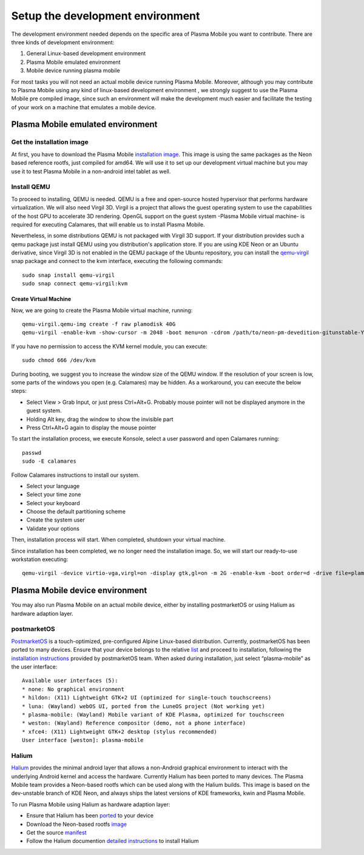 Setup the development environment
=================================

The development environment needed depends on the specific area of
Plasma Mobile you want to contribute. There are three kinds of
development environment:

#. General Linux-based development environment
#. Plasma Mobile emulated environment
#. Mobile device running plasma mobile

For most tasks you will not need an actual mobile device running Plasma
Mobile. Moreover, although you may contribute to Plasma Mobile using any
kind of linux-based development environment , we strongly suggest to use
the Plasma Mobile pre compiled image, since such an environment will
make the development much easier and facilitate the testing of your work
on a machine that emulates a mobile device.

Plasma Mobile emulated environment
----------------------------------

Get the installation image
~~~~~~~~~~~~~~~~~~~~~~~~~~

At first, you have to download the Plasma Mobile `installation
image <https://www.plasma-mobile.org/get/#desktop>`__. This image is
using the same packages as the Neon based reference rootfs, just
compiled for amd64. We will use it to set up our development virtual
machine but you may use it to test Plasma Mobile in a non-android intel
tablet as well.

Install QEMU
~~~~~~~~~~~~

To proceed to installing, QEMU is needed. QEMU is a free and open-source hosted hypervisor that performs hardware virtualization. We will also need Virgil 3D. Virgil is a project that allows the guest operating system to use the capabilities of the host GPU to accelerate 3D rendering. OpenGL support on the guest system -Plasma Mobile virtual machine- is required for executing Calamares, that will enable us to install Plasma Mobile.

Nevertheless, in some distributions QEMU is not packaged with Virgil 3D support. If your distribution provides such a qemu package just install QEMU using you distribution's application store. If you are using KDE Neon or an Ubuntu derivative, since Virgil 3D is not enabled in the QEMU package of the Ubuntu repository, you can install the `qemu-virgil <https://snapcraft.io/qemu-virgil/>`__ snap package and connect to the kvm interface, executing the following commands:

.. highlight:: bash

::

    sudo snap install qemu-virgil
    sudo snap connect qemu-virgil:kvm

    
Create Virtual Machine
^^^^^^^^^^^^^^^^^^^^^^

Now, we are going to create the Plasma Mobile virtual machine, running:

::

    qemu-virgil.qemu-img create -f raw plamodisk 40G
    qemu-virgil -enable-kvm -show-cursor -m 2048 -boot menu=on -cdrom /path/to/neon-pm-devedition-gitunstable-YYYYMMDD-HHMI-amd64.iso -device virtio-vga,virgl=on -display gtk,gl=on -boot order=d -drive file=plamodisk,format=raw

If you have no permission to access the KVM kernel module, you can execute:

::

    sudo chmod 666 /dev/kvm

During booting, we suggest you to increase the window size of the QEMU window. If the resolution of your screen is low, some parts of the windows you open (e.g. Calamares) may be hidden. As a workaround, you can execute the below steps:

- Select View > Grab Input, or just press Ctrl+Alt+G. Probably mouse pointer will not be displayed anymore in the guest system.
- Holding Alt key, drag the window to show the invisible part
- Press Ctrl+Alt+G again to display the mouse pointer

To start the installation process, we execute Konsole, select a user password and open Calamares running:

::

    passwd
    sudo -E calamares

Follow Calamares instructions to install our system.

-  Select your language
-  Select your time zone
-  Select your keyboard
-  Choose the default partitioning scheme
-  Create the system user
-  Validate your options

Then, installation process will start. When completed, shutdown your virtual machine.

Since installation has been completed, we no longer need the
installation image. So, we will start our ready-to-use workstation
executing:

::

    qemu-virgil -device virtio-vga,virgl=on -display gtk,gl=on -m 2G -enable-kvm -boot order=d -drive file=plamodisk,format=raw

Plasma Mobile device environment
--------------------------------

You may also run Plasma Mobile on an actual mobile device, either
by installing postmarketOS or using Halium as hardware adaption layer.

postmarketOS
~~~~~~~~~~~~

`PostmarketOS <https://postmarketos.org/>`__ is a touch-optimized,
pre-configured Alpine Linux-based distribution. Currently, postmarketOS
has been ported to many devices. Ensure that your device belongs to the
relative `list <https://wiki.postmarketos.org/wiki/Devices>`__ and
proceed to installation, following the `installation
instructions <https://wiki.postmarketos.org/wiki/Installation_guide>`__
provided by postmarketOS team. When asked during installation, just
select “plasma-mobile” as the user interface:

::

    Available user interfaces (5):
    * none: No graphical environment
    * hildon: (X11) Lightweight GTK+2 UI (optimized for single-touch touchscreens)
    * luna: (Wayland) webOS UI, ported from the LuneOS project (Not working yet)
    * plasma-mobile: (Wayland) Mobile variant of KDE Plasma, optimized for touchscreen
    * weston: (Wayland) Reference compositor (demo, not a phone interface)
    * xfce4: (X11) Lightweight GTK+2 desktop (stylus recommended)
    User interface [weston]: plasma-mobile

Halium
~~~~~~

`Halium <https://halium.org/>`__ provides the minimal android layer that
allows a non-Android graphical environment to interact with the
underlying Android kernel and access the hardware. Currently Halium has
been ported to many devices. The Plasma Mobile team provides a
Neon-based rootfs which can be used along with the Halium builds. This
image is based on the dev-unstable branch of KDE Neon, and always ships
the latest versions of KDE frameworks, kwin and Plasma Mobile.

To run Plasma Mobile using Halium as hardware adaption layer:

-  Ensure that Halium has been
   `ported <https://github.com/halium/projectmanagement/issues?q=is%3Aissue+is%3Aopen+label%3APorts>`__
   to your device
-  Download the Neon-based rootfs
   `image <https://www.plasma-mobile.org/get/>`__
-  Get the source
   `manifest <https://github.com/halium/projectmanagement/issues?q=is%3Aissue+is%3Aopen+label%3APorts>`__
-  Follow the Halium documention `detailed
   instructions <http://docs.halium.org/en/latest/>`__ to install Halium
